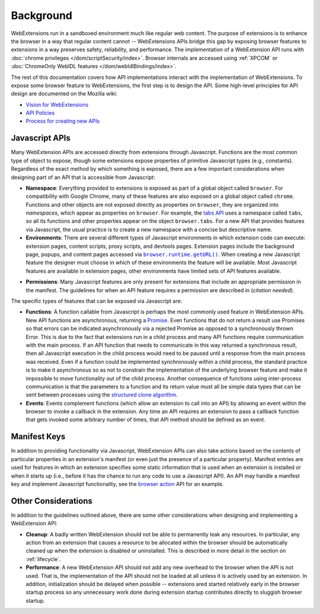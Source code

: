 Background
==========

WebExtensions run in a sandboxed environment much like regular web content.
The purpose of extensions is to enhance the browser in a way that
regular content cannot -- WebExtensions APIs bridge this gap by exposing
browser features to extensions in a way preserves safety, reliability,
and performance.
The implementation of a WebExtension API runs with
:doc:`chrome privileges </dom/scriptSecurity/index>`.
Browser internals are accessed using
:ref:`XPCOM`
or :doc:`ChromeOnly WebIDL features </dom/webIdlBindings/index>`.

The rest of this documentation covers how API implementations interact
with the implementation of WebExtensions.
To expose some browser feature to WebExtensions, the first step is
to design the API.  Some high-level principles for API design
are documented on the Mozilla wiki:

- `Vision for WebExtensions <https://wiki.mozilla.org/WebExtensions/Vision>`_
- `API Policies <https://wiki.mozilla.org/WebExtensions/policy>`_
- `Process for creating new APIs <https://wiki.mozilla.org/WebExtensions/NewAPIs>`_

Javascript APIs
---------------
Many WebExtension APIs are accessed directly from extensions through
Javascript.  Functions are the most common type of object to expose,
though some extensions expose properties of primitive Javascript types
(e.g., constants).
Regardless of the exact method by which something is exposed,
there are a few important considerations when designing part of an API
that is accessible from Javascript:

- **Namespace**:
  Everything provided to extensions is exposed as part of a global object
  called ``browser``.  For compatibility with Google Chrome, many of these
  features are also exposed on a global object called ``chrome``.
  Functions and other objects are not exposed directly as properties on
  ``browser``, they are organized into *namespaces*, which appear as
  properties on ``browser``.  For example, the
  `tabs API <https://developer.mozilla.org/en-US/Add-ons/WebExtensions/API/tabs>`_
  uses a namespace called ``tabs``, so all its functions and other
  properties appear on the object ``browser.tabs``.
  For a new API that provides features via Javascript, the usual practice
  is to create a new namespace with a concise but descriptive name.

- **Environments**:
  There are several different types of Javascript environments in which
  extension code can execute: extension pages, content scripts, proxy
  scripts, and devtools pages.
  Extension pages include the background page, popups, and content pages
  accessed via |getURL|_.
  When creating a new Javascript feature the designer must choose
  in which of these environments the feature will be available.
  Most Javascript features are available in extension pages,
  other environments have limited sets of API features available.

.. |getURL| replace:: ``browser.runtime.getURL()``
.. _getURL: https://developer.mozilla.org/en-US/Add-ons/WebExtensions/API/runtime/getURL

- **Permissions**:
  Many Javascript features are only present for extensions that
  include an appropriate permission in the manifest.
  The guidelines for when an API feature requires a permission are
  described in (*citation needed*).

The specific types of features that can be exposed via Javascript are:

- **Functions**:
  A function callable from Javascript is perhaps the most commonly
  used feature in WebExtension APIs.
  New API functions are asynchronous, returning a
  `Promise <https://developer.mozilla.org/en-US/docs/Web/JavaScript/Reference/Global_Objects/Promise>`_.  Even functions that do not return a result
  use Promises so that errors can be indicated asynchronously
  via a rejected Promise as opposed to a synchronously thrown Error.
  This is due to the fact that extensions run in a child process and
  many API functions require communication with the main process.
  If an API function that needs to communicate in this way returned a
  synchronous result, then all Javascript execution in the child
  process would need to be paused until a response from the main process
  was received.  Even if a function could be implemented synchronously
  within a child process, the standard practice is to make it
  asynchronous so as not to constrain the implementation of the underlying
  browser feature and make it impossible to move functionality out of the
  child process.
  Another consequence of functions using inter-process communication is
  that the parameters to a function and its return value must all be
  simple data types that can be sent between processes using the
  `structured clone algorithm <https://developer.mozilla.org/en-US/docs/Web/API/Web_Workers_API/Structured_clone_algorithm>`_.

- **Events**:
  Events complement functions (which allow an extension to call into
  an API) by allowing an event within the browser to invoke a callback
  in the extension.
  Any time an API requires an extension to pass a callback function that
  gets invoked some arbitrary number of times, that API method should be
  defined as an event.

Manifest Keys
-------------
In addition to providing functionality via Javascript, WebExtension APIs
can also take actions based on the contents of particular properties
in an extension's manifest (or even just the presence of a particular
property).
Manifest entries are used for features in which an extension specifies
some static information that is used when an extension is installed or
when it starts up (i.e., before it has the chance to run any code to use
a Javascript API).
An API may handle a manifest key and implement Javascript functionality,
see the
`browser action <https://developer.mozilla.org/en-US/Add-ons/WebExtensions/API/browserAction>`_
API for an example.

Other Considerations
--------------------
In addition to the guidelines outlined above,
there are some other considerations when designing and implementing
a WebExtension API:

- **Cleanup**: A badly written WebExtension should not be able to permanently
  leak any resources.  In particular, any action from an extension that
  causes a resource to be allocated within the browser should be
  automatically cleaned up when the extension is disabled or uninstalled.
  This is described in more detail in the section on :ref:`lifecycle`.

- **Performance**: A new WebExtension API should not add any new overhead
  to the browser when the API is not used.  That is, the implementation
  of the API should not be loaded at all unless it is actively used by
  an extension.  In addition, initialization should be delayed when
  possible -- extensions ared started relatively early in the browser
  startup process so any unnecessary work done during extension startup
  contributes directly to sluggish browser startup.
